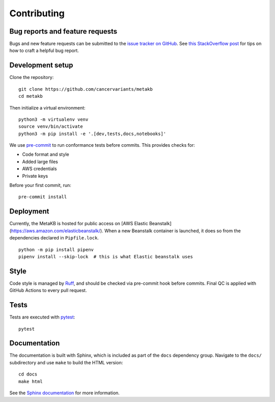 .. _contributing:

Contributing
============

Bug reports and feature requests
--------------------------------

Bugs and new feature requests can be submitted to the `issue tracker on GitHub <https://github.com/cancervariants/metakb/issues>`_. See `this StackOverflow post <https://stackoverflow.com/help/minimal-reproducible-example>`_ for tips on how to craft a helpful bug report.

Development setup
-----------------

Clone the repository: ::

    git clone https://github.com/cancervariants/metakb
    cd metakb

Then initialize a virtual environment: ::

    python3 -m virtualenv venv
    source venv/bin/activate
    python3 -m pip install -e '.[dev,tests,docs,notebooks]'

We use `pre-commit <https://pre-commit.com/#usage>`_ to run conformance tests before commits. This provides checks for:

* Code format and style
* Added large files
* AWS credentials
* Private keys

Before your first commit, run: ::

    pre-commit install

Deployment
----------

Currently, the MetaKB is hosted for public access on [AWS Elastic Beanstalk](https://aws.amazon.com/elasticbeanstalk/). When a new Beanstalk container is launched, it does so from the dependencies declared in ``Pipfile.lock``. ::

  python -m pip install pipenv
  pipenv install --skip-lock  # this is what Elastic beanstalk uses

Style
-----

Code style is managed by `Ruff <https://github.com/astral-sh/ruff>`_, and should be checked via pre-commit hook before commits. Final QC is applied with GitHub Actions to every pull request.

Tests
-----

Tests are executed with `pytest <https://docs.pytest.org/en/7.1.x/getting-started.html>`_: ::

    pytest

Documentation
-------------

The documentation is built with Sphinx, which is included as part of the ``docs`` dependency group. Navigate to the ``docs/`` subdirectory and use ``make`` to build the HTML version: ::

    cd docs
    make html

See the `Sphinx documentation <https://www.sphinx-doc.org/en/master/>`_ for more information.
